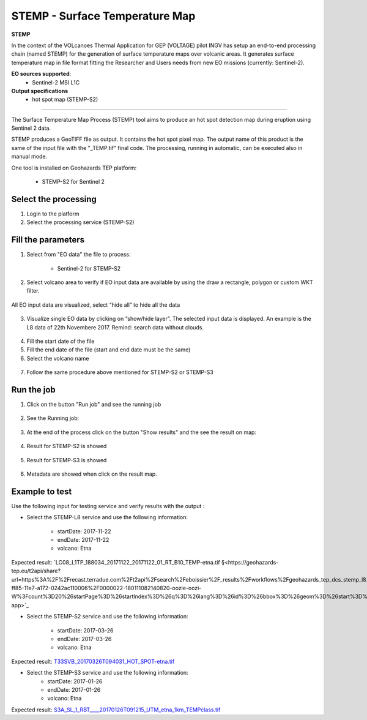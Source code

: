 STEMP - Surface Temperature Map
================================

.. image:: assets/tuto_stemp-s2_icon.png

**STEMP**

In the context of the VOLcanoes Thermal Application for GEP (VOLTAGE) pilot INGV has setup an end-to-end processing chain (named STEMP) for the generation of surface temperature maps over volcanic areas. It generates surface temperature map in file format fitting the Researcher and Users needs from new EO missions (currently: Sentinel-2). 

**EO sources supported**:
        - Sentinel-2 MSI L1C
        
**Output specifications**
        - hot spot map (STEMP-S2)

-----

The Surface Temperature Map Process (STEMP) tool aims to produce an hot spot detection map during eruption using Sentinel 2 data.

STEMP produces a GeoTIFF file as output. It contains the hot spot pixel map. The output name of this product is the same of the input file with the "_TEMP.tif" final code. The processing, running in automatic, can be executed also in manual mode.

One tool is installed on Geohazards TEP platform: 

	- STEMP-S2 for Sentinel 2

Select the processing
---------------------

1. Login to the platform
2. Select the processing service (STEMP-S2)

.. figure:: assets/tuto_stemp_1.png
	:figclass: align-center
        :width: 750px
        :align: center
 
Fill the parameters 
-------------------

1. Select from "EO data" the file to process: 

	- Sentinel-2 for STEMP-S2

.. figure:: assets/tuto_stemp_2_s2.png
	:figclass: align-center
        :width: 750px
        :align: center 
 
2. Select volcano area to verify if EO input data are available by using the draw a rectangle, polygon or custom WKT filter.

.. figure:: assets/tuto_stemp_3.png
	:figclass: align-center
        :width: 750px
        :align: center 

All EO input data are visualized, select “hide all” to hide all the data 

.. figure:: assets/tuto_stemp_4.png
	:figclass: align-center
        :width: 750px
        :align: center  

3. Visualize single EO data by clicking on “show/hide layer”. The selected input data is displayed. An example is the L8 data of 22th Novembere 2017. Remind: search data without clouds. 

.. figure:: assets/tuto_stemp_5.png
	:figclass: align-center
        :width: 750px
        :align: center 

4. Fill the start date of the file
5. Fill the end date of the file (start and end date must be the same)
6. Select the volcano name

.. figure:: assets/tuto_stemp_6.png
	:figclass: align-center
        :width: 750px
        :align: center 

7. Follow the same procedure above mentioned for STEMP-S2 or STEMP-S3

Run the job
-----------

1. Click on the button "Run job" and see the running job

.. figure:: assets/tuto_stemp_7.png
	:figclass: align-center
        :width: 750px
        :align: center 

2. See the Running job:

.. figure:: assets/tuto_stemp_8.png
	:figclass: align-center
        :width: 750px
        :align: center 

3. At the end of the process click on the button "Show results" and the see the result on map: 

.. figure:: assets/tuto_stemp_9.png
	:figclass: align-center
        :width: 750px
        :align: center 
 
4. Result for STEMP-S2 is showed

.. figure:: assets/tuto_stemp_10.png
	:figclass: align-center
        :width: 750px
        :align: center 

5. Result for STEMP-S3 is showed

.. figure:: assets/tuto_stemp_11.png
	:figclass: align-center
        :width: 750px
        :align: center 

6. Metadata are showed when click on the result map.
 
.. figure:: assets/tuto_stemp_12.png
	:figclass: align-center
        :width: 750px
        :align: center 

Example to test
---------------

Use  the following input for testing service and verify results with the output :  
        
- Select the STEMP-L8 service and use the following information:

        - startDate: 2017-11-22
        - endDate:  2017-11-22
        - volcano:   Etna

Expected result: `LC08_L1TP_188034_20171122_20171122_01_RT_B10_TEMP-etna.tif 
§<https://geohazards-tep.eu/t2api/share?url=https%3A%2F%2Frecast.terradue.com%2Ft2api%2Fsearch%2Feboissier%2F_results%2Fworkflows%2Fgeohazards_tep_dcs_stemp_l8_dcs_stemp_l8_1_0_7%2Frun%2F29ca0494-ff85-11e7-a172-0242ac110006%2F0000022-180111082140820-oozie-oozi-W%3Fcount%3D20%26startPage%3D%26startIndex%3D%26q%3D%26lang%3D%26id%3D%26bbox%3D%26geom%3D%26start%3D%26stop%3D&id=volcanmonitoring-app>`_
 
- Select the STEMP-S2 service and use the following information:
        
        - startDate: 2017-03-26
        - endDate:  2017-03-26
        - volcano:   Etna

Expected result: `T33SVB_20170326T094031_HOT_SPOT-etna.tif 
<https://geohazards-tep.eu/t2api/share?url=https%3A%2F%2Frecast.terradue.com%2Ft2api%2Fsearch%2Feboissier%2F_results%2Fworkflows%2Fgeohazards_tep_dcs_stemp_s2_dcs_stemp_s2_1_0_2%2Frun%2Fc6d60c68-ff87-11e7-b373-0242ac110003%2F0000023-180111082140820-oozie-oozi-W%3Fcount%3D20%26startPage%3D%26startIndex%3D%26q%3D%26lang%3D%26id%3D%26bbox%3D%26geom%3D%26start%3D%26stop%3D&id=volcanmonitoring-app>`_

- Select the STEMP-S3 service and use the following information:
        - startDate:  2017-01-26
        - endDate:   2017-01-26
        - volcano:    Etna

Expected result: `S3A_SL_1_RBT____20170126T091215_UTM_etna_1km_TEMPclass.tif 
<https://geohazards-tep.eu/t2api/share?url=https%3A%2F%2Frecast.terradue.com%2Ft2api%2Fsearch%2Feboissier%2F_results%2Fworkflows%2Fgeohazards_tep_dcs_stemp_s3_dcs_stemp_s3_1_0_3%2Frun%2Fdbaf4616-0029-11e8-8a31-0242ac110003%2F0000028-180111082140820-oozie-oozi-W%3Fcount%3D20%26startPage%3D%26startIndex%3D%26q%3D%26lang%3D%26id%3D%26bbox%3D%26geom%3D%26start%3D%26stop%3D&id=volcanmonitoring-app>`_

